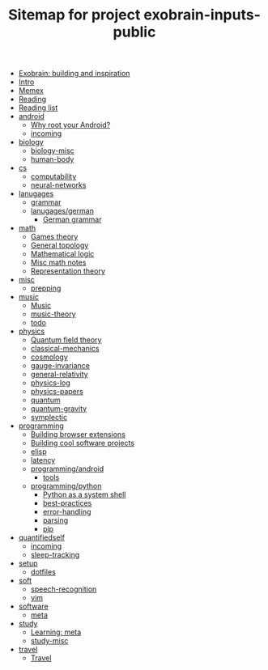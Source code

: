 #+TITLE: Sitemap for project exobrain-inputs-public
- [[file:exobrain.org][Exobrain: building and inspiration]]
- [[file:README.org][Intro]]
- [[file:memex.org][Memex]]
- [[file:reading.org][Reading]]
- [[file:to-read.org][Reading list]]
- [[file:android/README.org][android]]
  - [[file:android/why-root.org][Why root your Android?]]
  - [[file:android/incoming.org][incoming]]
- [[file:biology/README.org][biology]]
  - [[file:biology/biology-misc.org][biology-misc]]
  - [[file:biology/human-body.org][human-body]]
- [[file:cs/README.org][cs]]
  - [[file:cs/computability.org][computability]]
  - [[file:cs/neural-networks.org][neural-networks]]
- [[file:lanugages/README.org][lanugages]]
  - [[file:lanugages/grammar.org][grammar]]
  - [[file:lanugages/german/README.org][lanugages/german]]
    - [[file:lanugages/german/grammar.org][German grammar]]
- [[file:math/README.org][math]]
  - [[file:math/games-theory.org][Games theory]]
  - [[file:math/topology.org][General topology]]
  - [[file:math/logic.org][Mathematical logic]]
  - [[file:math/math-misc.org][Misc math notes]]
  - [[file:math/reprtheory.org][Representation theory]]
- [[file:misc/README.org][misc]]
  - [[file:misc/prepping.org][prepping]]
- [[file:music/README.org][music]]
  - [[file:music/music.org][Music]]
  - [[file:music/music-theory.org][music-theory]]
  - [[file:music/todo.org][todo]]
- [[file:physics/README.org][physics]]
  - [[file:physics/qft.org][Quantum field theory]]
  - [[file:physics/classical-mechanics.org][classical-mechanics]]
  - [[file:physics/cosmology.org][cosmology]]
  - [[file:physics/gauge-invariance.org][gauge-invariance]]
  - [[file:physics/general-relativity.org][general-relativity]]
  - [[file:physics/physics-log.org][physics-log]]
  - [[file:physics/physics-papers.org][physics-papers]]
  - [[file:physics/quantum.org][quantum]]
  - [[file:physics/quantum-gravity.org][quantum-gravity]]
  - [[file:physics/symplectic.org][symplectic]]
- [[file:programming/README.org][programming]]
  - [[file:programming/webext.org][Building browser extensions]]
  - [[file:programming/projects.org][Building cool software projects]]
  - [[file:programming/elisp.org][elisp]]
  - [[file:programming/latency.org][latency]]
  - [[file:programming/android/README.org][programming/android]]
    - [[file:programming/android/tools.org][tools]]
  - [[file:programming/python/README.org][programming/python]]
    - [[file:programming/python/python-as-shell.org][Python as a system shell]]
    - [[file:programming/python/best-practices.org][best-practices]]
    - [[file:programming/python/error-handling.org][error-handling]]
    - [[file:programming/python/parsing.org][parsing]]
    - [[file:programming/python/pip.org][pip]]
- [[file:quantifiedself/README.org][quantifiedself]]
  - [[file:quantifiedself/incoming.org][incoming]]
  - [[file:quantifiedself/sleep-tracking.org][sleep-tracking]]
- [[file:setup/README.org][setup]]
  - [[file:setup/dotfiles.org][dotfiles]]
- [[file:soft/README.org][soft]]
  - [[file:soft/speech-recognition.org][speech-recognition]]
  - [[file:soft/vim.org][vim]]
- [[file:software/README.org][software]]
  - [[file:software/meta.org][meta]]
- [[file:study/README.org][study]]
  - [[file:study/learning.org][Learning: meta]]
  - [[file:study/study-misc.org][study-misc]]
- [[file:travel/README.org][travel]]
  - [[file:travel/travel.org][Travel]]

